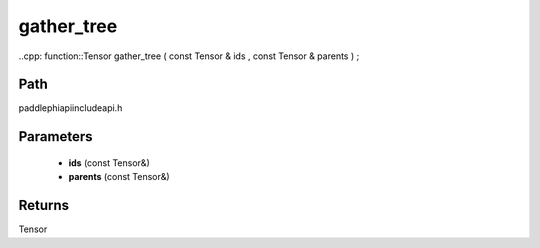 .. _en_api_paddle_experimental_gather_tree:

gather_tree
-------------------------------

..cpp: function::Tensor gather_tree ( const Tensor & ids , const Tensor & parents ) ;


Path
:::::::::::::::::::::
paddle\phi\api\include\api.h

Parameters
:::::::::::::::::::::
	- **ids** (const Tensor&)
	- **parents** (const Tensor&)

Returns
:::::::::::::::::::::
Tensor
